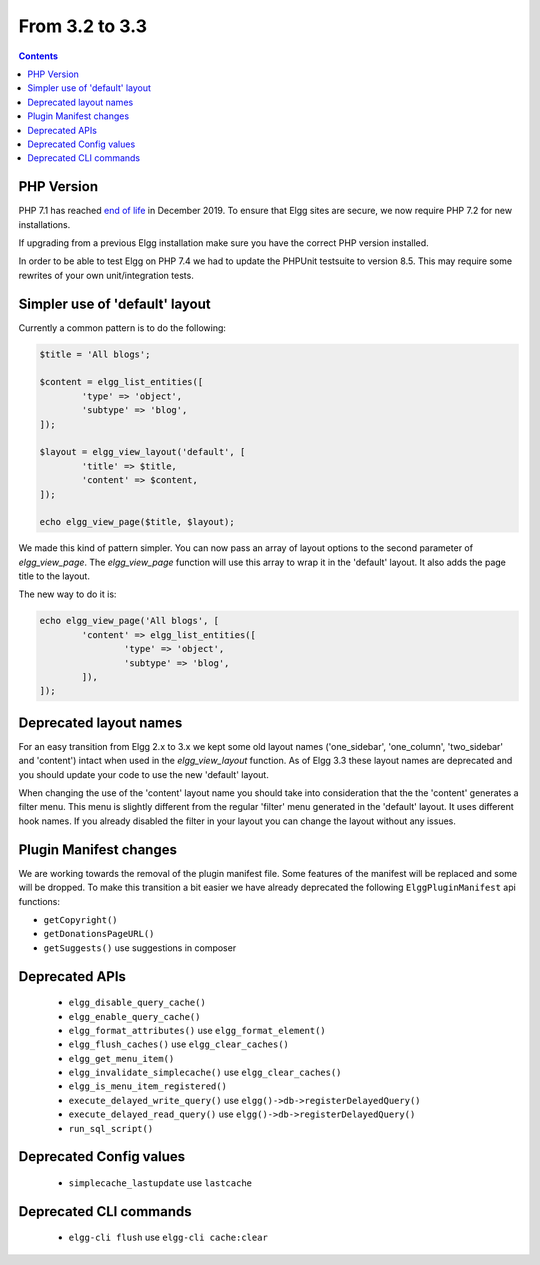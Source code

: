From 3.2 to 3.3
===============

.. contents:: Contents
   :local:
   :depth: 1


PHP Version
-----------

PHP 7.1 has reached `end of life`_ in December 2019. To ensure that Elgg sites are secure, we now require PHP 7.2 for new installations.

If upgrading from a previous Elgg installation make sure you have the correct PHP version installed.

In order to be able to test Elgg on PHP 7.4 we had to update the PHPUnit testsuite to version 8.5. This may require some rewrites of your
own unit/integration tests.

.. _end of life: https://www.php.net/eol.php

Simpler use of 'default' layout
-------------------------------

Currently a common pattern is to do the following:

.. code-block:: php

	$title = 'All blogs';
	
	$content = elgg_list_entities([
		'type' => 'object',
		'subtype' => 'blog',
	]);
	
	$layout = elgg_view_layout('default', [
		'title' => $title,
		'content' => $content,
	]);
	
	echo elgg_view_page($title, $layout);

We made this kind of pattern simpler. You can now pass an array of layout options to the second parameter of `elgg_view_page`.
The `elgg_view_page` function will use this array to wrap it in the 'default' layout. It also adds the page title to the layout.

The new way to do it is:

.. code-block:: php

	echo elgg_view_page('All blogs', [
		'content' => elgg_list_entities([
			'type' => 'object',
			'subtype' => 'blog',
		]),
	]);

Deprecated layout names
-----------------------

For an easy transition from Elgg 2.x to 3.x we kept some old layout names ('one_sidebar', 'one_column', 'two_sidebar' and 'content') intact
when used in the `elgg_view_layout` function. As of Elgg 3.3 these layout names are deprecated and you should update your code to use the new 'default' layout.

When changing the use of the 'content' layout name you should take into consideration that the the 'content' generates a filter menu. 
This menu is slightly different from the regular 'filter' menu generated in the 'default' layout. It uses different hook names. 
If you already disabled the filter in your layout you can change the layout without any issues.

Plugin Manifest changes
-----------------------

We are working towards the removal of the plugin manifest file. Some features of the manifest will be replaced and some will be dropped.
To make this transition a bit easier we have already deprecated the following ``ElggPluginManifest`` api functions:

* ``getCopyright()``
* ``getDonationsPageURL()``
* ``getSuggests()`` use suggestions in composer

Deprecated APIs
---------------

 * ``elgg_disable_query_cache()``
 * ``elgg_enable_query_cache()``
 * ``elgg_format_attributes()`` use ``elgg_format_element()``
 * ``elgg_flush_caches()`` use ``elgg_clear_caches()``
 * ``elgg_get_menu_item()``
 * ``elgg_invalidate_simplecache()`` use ``elgg_clear_caches()``
 * ``elgg_is_menu_item_registered()``
 * ``execute_delayed_write_query()`` use ``elgg()->db->registerDelayedQuery()``
 * ``execute_delayed_read_query()`` use ``elgg()->db->registerDelayedQuery()``		
 * ``run_sql_script()``

Deprecated Config values
------------------------

 * ``simplecache_lastupdate`` use ``lastcache``

Deprecated CLI commands
-----------------------

 * ``elgg-cli flush`` use ``elgg-cli cache:clear``
